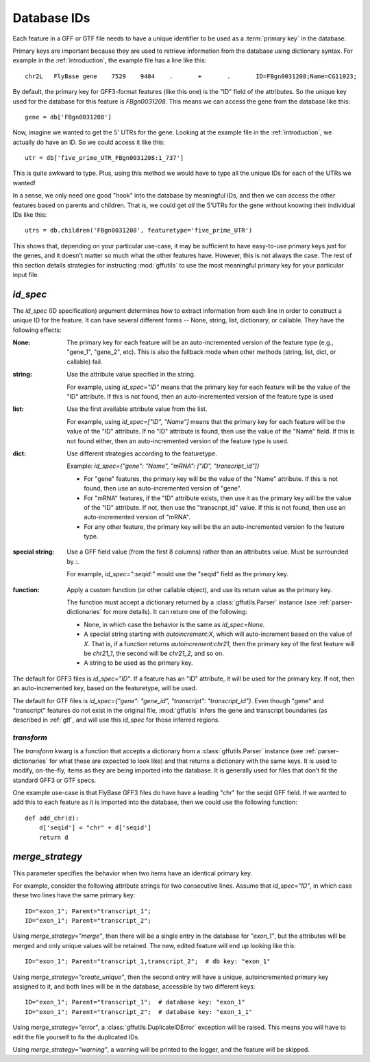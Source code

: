 
.. _database-ids:

Database IDs
============
Each feature in a GFF or GTF file needs to have a unique identifier to be used
as a :term:`primary key` in the database.

Primary keys are important because they are used to retrieve information from
the database using dictionary syntax.  For example in the :ref:`introduction`,
the example file has a line like this::

    chr2L   FlyBase gene    7529    9484    .       +       .       ID=FBgn0031208;Name=CG11023;

By default, the primary key for GFF3-format features (like this one) is the
"ID" field of the attributes.  So the unique key used for the database for this
feature is `FBgn0031208`.  This means we can access the gene from the database
like this::

    gene = db['FBgn0031208']

Now, imagine we wanted to get the 5' UTRs for the gene.  Looking at the
example file in the :ref:`introduction`, we actually do
have an ID.  So we could access it like this::

    utr = db['five_prime_UTR_FBgn0031208:1_737']

This is quite awkward to type.  Plus, using this method we would have to type
all the unique IDs for each of the UTRs we wanted!

In a sense, we only need one good "hook" into the database by meaningful IDs,
and then we can access the other features based on parents and children.  That
is, we could get *all* the 5'UTRs for the gene without knowing their individual
IDs like this::

    utrs = db.children('FBgn0031208', featuretype='five_prime_UTR')

This shows that, depending on your particular use-case, it may be sufficient to
have easy-to-use primary keys just for the genes, and it doesn't matter so much
what the other features have.  However, this is not always the case.  The rest
of this section details strategies for instructing :mod:`gffutils` to use the
most meaningful primary key for your particular input file.


`id_spec`
---------
The `id_spec` (ID specification) argument determines how to extract information
from each line in order to construct a unique ID for the feature.  It can have
several different forms -- None, string, list, dictionary, or callable.  They
have the following effects:

:None:
    The primary key for each feature will be an auto-incremented version of the
    feature type (e.g., "gene_1", "gene_2", etc).  This is also the fallback
    mode when other methods (string, list, dict, or callable) fail.

:string:
    Use the attribute value specified in the string.

    For example, using `id_spec="ID"` means that the primary key for each
    feature will be the value of the "ID" attribute.  If this is not found,
    then an auto-incremented version of the feature type is used

:list:

    Use the first available attribute value from the list.

    For example, using `id_spec=["ID", "Name"]` means that the primary key for
    each feature will be the value of the "ID" attribute.  If no "ID" attribute
    is found, then use the value of the "Name" field.  If this is not found
    either, then an auto-incremented version of the feature type is used.

:dict:

    Use different strategies according to the featuretype.

    Example: `id_spec={"gene": "Name", "mRNA": ["ID", "transcript_id"]}`

    * For "gene" features, the primary key will be the value of the "Name" attribute.
      If this is not found, then use an auto-incremented version of "gene".
    * For "mRNA" features, if the "ID" attribute exists, then use it as the
      primary key will be the value of the "ID" attribute.  If not, then use
      the "transcript_id" value.  If this is not found, then use an
      auto-incremented version of "mRNA".
    * For any other feature, the primary key will be the an auto-incremented version fo
      the feature type.

.. seealso::

    The examples :ref:`jgi_gff2.txt` and :ref:`ncbi_gff3.txt` illustrate the
    use of custom `id_spec` dictionaries.

:special string:

    Use a GFF field value (from the first 8 columns) rather than an attributes
    value.  Must be surrounded by `:`.

    For example, `id_spec=":seqid:"` would use the "seqid" field as the primary
    key.

.. seealso::

    The example :ref:`F3-unique-3.v2.gff` illustrates the use of
    `id_spec=:seqid:`.


:function:

    Apply a custom function (or other callable object), and use its return
    value as the primary key.

    The function must accept a dictionary returned by
    a :class:`gffutils.Parser` instance (see :ref:`parser-dictionaries` for
    more details). It can return one of the following:

    * None, in which case the behavior is the same as `id_spec=None`.
    * A special string starting with `autoincrement:X`, which will
      auto-increment based on the value of `X`.  That is, if a function returns
      `autoincrement:chr21`, then the primary key of the first feature will be
      `chr21_1`, the second will be `chr21_2`, and so on.
    * A string to be used as the primary key.



The default for GFF3 files is `id_spec="ID"`.  If a feature has an "ID"
attribute, it will be used for the primary key.  If not, then an
auto-incremented key, based on the featuretype, will be used.

The default for GTF files is `id_spec={"gene": "gene_id", "transcript":
"transcript_id"}`.  Even though "gene" and "transcript" features do not exist
in the original file, :mod:`gffutils` infers the gene and transcript boundaries
(as described in :ref:`gtf`, and will use this `id_spec` for those inferred
regions.


`transform`
~~~~~~~~~~~
The `transform` kwarg is a function that accepts a dictionary from
a :class:`gffutils.Parser` instance (see :ref:`parser-dictionaries` for what
these are expected to look like) and that returns a dictionary with the same
keys.  It is used to modify, on-the-fly, items as they are being imported into
the database.  It is generally used for files that don't fit the standard GFF3
or GTF specs.

One example use-case is that FlyBase GFF3 files do have have a leading "chr"
for the seqid GFF field.  If we wanted to add this to each feature as it is
imported into the database, then we could use the following function::

    def add_chr(d):
        d['seqid'] = "chr" + d['seqid']
        return d

.. seealso::

    The examples :ref:`ensembl_gtf.txt`, :ref:`glimmer_nokeyval.gff3`,
    :ref:`wormbase_gff2_alt.txt`, and :ref:`wormbase_gff2.txt` illustrate the
    use of custom transform functions.


`merge_strategy`
----------------

This parameter specifies the behavior when two items have an identical
primary key.

For example, consider the following attribute strings for two
consecutive lines.  Assume that `id_spec="ID"`, in which case these two
lines have the same primary key::

    ID="exon_1"; Parent="transcript_1";
    ID="exon_1"; Parent="transcript_2";


Using `merge_strategy="merge"`, then there will be a single entry in
the database for `"exon_1"`, but the attributes will be merged and only
unique values will be retained.  The new, edited feature will end up
looking like this::

   ID="exon_1"; Parent="transcript_1,transcript_2";  # db key: "exon_1"

Using `merge_strategy="create_unique"`, then the second entry will have
a unique, autoincremented primary key assigned to it, and both lines
will be in the database, accessible by two different keys::

    ID="exon_1"; Parent="transcript_1";  # database key: "exon_1"
    ID="exon_1"; Parent="transcript_2";  # database key: "exon_1_1"


Using `merge_strategy="error"`, a :class:`gffutils.DuplicateIDError`
exception will be raised.  This means you will have to edit the file
yourself to fix the duplicated IDs.

Using `merge_strategy="warning"`, a warning will be printed to the
logger, and the feature will be skipped.

.. seealso::

    See :issue:`8` for initial discussion on the merge strategy
